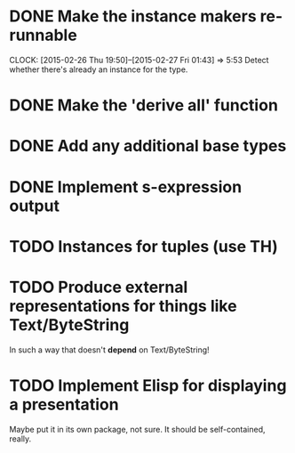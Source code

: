 * DONE Make the instance makers re-runnable
  CLOSED: [2015-02-27 Fri 01:43]
  CLOCK: [2015-02-26 Thu 19:50]--[2015-02-27 Fri 01:43] =>  5:53
Detect whether there's already an instance for the type.
* DONE Make the 'derive all' function
  CLOSED: [2015-02-27 Fri 02:18]
* DONE Add any additional base types
  CLOSED: [2015-02-27 Fri 02:18]
* DONE Implement s-expression output
  CLOSED: [2015-02-27 Fri 02:18]
* TODO Instances for tuples (use TH)
* TODO Produce external representations for things like Text/ByteString
In such a way that doesn't *depend* on Text/ByteString!
* TODO Implement Elisp for displaying a presentation
Maybe put it in its own package, not sure. It should be
self-contained, really.
